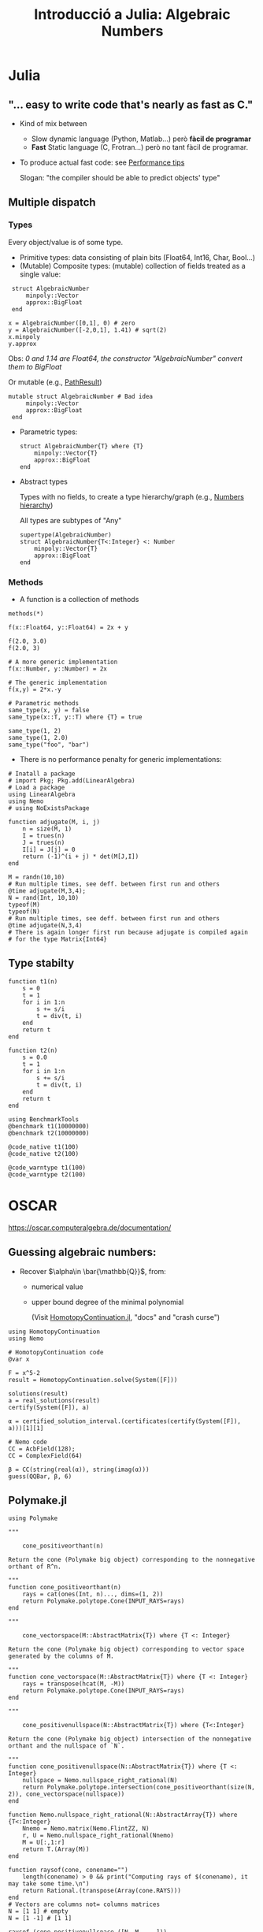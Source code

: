 #+TITLE: Introducció a Julia: Algebraic Numbers

* Julia
** "... easy to write code that's nearly as fast as C."
- Kind of mix between
  - Slow dynamic language (Python, Matlab...) però *fàcil de programar*
  - *Fast* Static language (C, Frotran...) però no tant fàcil de programar.
- To produce actual fast code: see [[https://docs.julialang.org/en/v1/manual/performance-tips/][Performance tips]]

  Slogan: "the compiler should be able to predict objects' type"

** Multiple dispatch
*** Types
Every object/value is of some type.
- Primitive types: data consisting of plain bits (Float64, Int16, Char, Bool...)
- (Mutable) Composite types: (mutable) collection of fields treated as a single value:

#+begin_src julia-vterm :session
 struct AlgebraicNumber
     minpoly::Vector
     approx::BigFloat
 end

x = AlgebraicNumber([0,1], 0) # zero
y = AlgebraicNumber([-2,0,1], 1.41) # sqrt(2)
x.minpoly
y.approx
#+end_src

   Obs: /0 and 1.14 are Float64, the constructor "AlgebraicNumber" convert them to BigFloat/

   Or mutable (e.g., [[file:~/.julia/dev/HomotopyContinuation/src/path_result.jl][PathResult]])

#+begin_src julia-vterm :session
mutable struct AlgebraicNumber # Bad idea
     minpoly::Vector
     approx::BigFloat
 end
#+end_src

- Parametric types:
  
 #+begin_src julia-vterm :session
 struct AlgebraicNumber{T} where {T}
     minpoly::Vector{T}
     approx::BigFloat
 end
#+end_src

- Abstract types

  Types with no fields, to create a type hierarchy/graph (e.g., [[https://upload.wikimedia.org/wikipedia/commons/4/40/Type-hierarchy-for-julia-numbers.png][Numbers hierarchy]])

  All types are subtypes of "Any" 
  
 #+begin_src julia-vterm :session
 supertype(AlgebraicNumber)
 struct AlgebraicNumber{T<:Integer} <: Number
     minpoly::Vector{T}
     approx::BigFloat
 end
#+end_src

#+RESULTS:

*** Methods

- A function is a collection of methods

#+begin_src julia-vterm :session
methods(*)
#+end_src

#+begin_src julia-vterm :session
f(x::Float64, y::Float64) = 2x + y

f(2.0, 3.0)
f(2.0, 3)

# A more generic implementation
f(x::Number, y::Number) = 2x

# The generic implementation
f(x,y) = 2*x.-y

# Parametric methods
same_type(x, y) = false
same_type(x::T, y::T) where {T} = true

same_type(1, 2)
same_type(1, 2.0)
same_type("foo", "bar")
#+end_src

- There is no performance penalty for generic implementations:
 

#+begin_src julia-vterm :session
# Inatall a package
# import Pkg; Pkg.add(LinearAlgebra)
# Load a package
using LinearAlgebra
using Nemo
# using NoExistsPackage

function adjugate(M, i, j)
    n = size(M, 1)
    I = trues(n)
    J = trues(n)
    I[i] = J[j] = 0
    return (-1)^(i + j) * det(M[J,I])
end

M = randn(10,10)
# Run multiple times, see deff. between first run and others
@time adjugate(M,3,4);
N = rand(Int, 10,10)
typeof(M)
typeof(N)
# Run multiple times, see deff. between first run and others
@time adjugate(N,3,4)
# There is again longer first run because adjugate is compiled again
# for the type Matrix{Int64}
#+end_src

#+RESULTS:

** Type stabilty

#+begin_src julia-vterm :session
function t1(n)
    s = 0
    t = 1
    for i in 1:n
        s += s/i
        t = div(t, i)
    end
    return t
end

function t2(n)
    s = 0.0
    t = 1
    for i in 1:n
        s += s/i
        t = div(t, i)
    end
    return t
end

using BenchmarkTools
@benchmark t1(10000000)
@benchmark t2(10000000)

@code_native t1(100)
@code_native t2(100)

@code_warntype t1(100)
@code_warntype t2(100)
#+end_src

#+RESULTS:

* OSCAR

[[https://oscar.computeralgebra.de/documentation/]]

** Guessing algebraic numbers:

- Recover $\alpha\in \bar{\mathbb{Q}}$, from:
  - numerical value
  - upper bound degree of the minimal polynomial 

    (Visit [[https://www.juliahomotopycontinuation.org/][HomotopyContinuation.jl]], "docs" and "crash curse")

#+begin_src julia-vterm :session
using HomotopyContinuation
using Nemo

# HomotopyContinuation code
@var x

F = x^5-2
result = HomotopyContinuation.solve(System([F]))

solutions(result)
a = real_solutions(result)
certify(System([F]), a)

α = certified_solution_interval.(certificates(certify(System([F]), a)))[1][1]

# Nemo code
CC = AcbField(128);
CC = ComplexField(64)

β = CC(string(real(α)), string(imag(α)))
guess(QQBar, β, 6)
#+end_src

** Polymake.jl

#+begin_src julia-vterm :session
using Polymake

"""

    cone_positiveorthant(n)

Return the cone (Polymake big object) corresponding to the nonnegative orthant of R^n.

"""
function cone_positiveorthant(n)
    rays = cat(ones(Int, n)..., dims=(1, 2))
    return Polymake.polytope.Cone(INPUT_RAYS=rays)
end

"""

    cone_vectorspace(M::AbstractMatrix{T}) where {T <: Integer}

Return the cone (Polymake big object) corresponding to vector space generated by the columns of M.

"""
function cone_vectorspace(M::AbstractMatrix{T}) where {T <: Integer}
    rays = transpose(hcat(M, -M))
    return Polymake.polytope.Cone(INPUT_RAYS=rays)
end

"""

    cone_positivenullspace(N::AbstractMatrix{T}) where {T<:Integer}

Return the cone (Polymake big object) intersection of the nonnegative orthant and the nullspace of `N`.

"""
function cone_positivenullspace(N::AbstractMatrix{T}) where {T <: Integer}
    nullspace = Nemo.nullspace_right_rational(N)
    return Polymake.polytope.intersection(cone_positiveorthant(size(N, 2)), cone_vectorspace(nullspace))
end

function Nemo.nullspace_right_rational(N::AbstractArray{T}) where {T<:Integer}
    Nnemo = Nemo.matrix(Nemo.FlintZZ, N)
    r, U = Nemo.nullspace_right_rational(Nnemo)
    M = U[:,1:r]
    return T.(Array(M))
end

function raysof(cone, conename="")
    length(conename) > 0 && print("Computing rays of $(conename), it may take some time.\n")
    return Rational.(transpose(Array(cone.RAYS)))
end
# Vectors are columns not= columns matrices
N = [1 1] # empty
N = [1 -1] # [1 1]

raysof.(cone_positivenullspace.([N, M, ...]))
#+end_src

* AlgebraicNumbers

[[file:~/.julia/dev/AlgebraicNumbers/README.md]]

[[file:~/.julia/dev/AlgebraicNumbers/bostan2006.pdf]]

Implement Arithmetics.jl?

** Basic structure
#+begin_src julia-vterm :session
"""
        AlgebraicNumber

Structure for algebraic numbers. It consists of
   - the minimal polynomial of the number, a vector of fmpz,
   - complex ball containing a certified root of minpoly.


     AlgebraicNumber(x)

Converts `x` to `AlgebraicNumber`, where `x` is of some Julia exact number type,
`Union{S, Rational{S}, Complex{S}, Complex{Rational{S}}} where {S <: Integer}`.
"""
struct AlgebraicNumber <: Number
    minpoly::Vector{fmpz}
    approx::Acb
    # Arblib uses RefVal DEFAULT_PRECISION[] to set new Arb/Acb....
end

getminpoly(an::AlgebraicNumber) = an.minpoly
getapprox(an::AlgebraicNumber) = an.approx

Base.hash(an::AlgebraicNumber, h::UInt) = hash((an.minpoly, an.apprx), h)
Base.show(io::IO, an::AlgebraicNumber) = print(io, "≃" * Arblib.string_nice(an.approx, 20))

const IntOrRat = Union{Integer,Rational}

# Create Algebraic Numbers from Julia exact numbers.
AlgebraicNumber(x::T) where {T <: IntOrRat} = AlgebraicNumber([-numerator(x), denominator(x)], x)

function AlgebraicNumber(x::Complex{T}) where {T <: Integer}
    return isreal(x) ? AlgebraicNumber(real(x)) :
        AlgebraicNumber([imag(x)^2 + real(x)^2, -2 * real(x), one(T)], x)
end

function AlgebraicNumber(x::Complex{Rational{T}}) where {T <: Integer}
    return isreal(x) ? AlgebraicNumber(real(x)) :
        AlgebraicNumber(RatVec([imag(x)^2 + real(x)^2, -2 * real(x), one(T)]), x)
end
#+end_src

** Rarional Vectors

#+begin_src julia-vterm :session
"""
    RatVec{T}

Vectors of eltype `T`.

Used to avoid type piracy in converting them to vectors
of some integer of type multiplying by the lcm of the denominators.
"""
struct RatVec{T} <: AbstractVector{T}
	vec::Vector{T}
end

getvector(v::RatVec) = v.vec

# Base.length(v::RatVec) = Base.length(getvector(v))
# Base.size(v::RatVec) = Base.size(getvector(v))

# Base.eltype(v::RatVec{T}) where T = T

# Base.IndexStyle(::Type{<:RatVec}) = Base.IndexLinear()
# Base.getindex(v::RatVec, i::Int) = Base.getindex(getvector(v), i)

Base.convert(::Type{Vector{T}}, v::RatVec{S}) where {T,S} =
    T.(lcm(denominator.(getvector(v))) .* getvector(v))

#+end_src

** Newton
#+begin_src julia-vterm :session
function poly_to_Newton(coeffs::Vector{T}, N, R, x) where {T}
	# first, make monic.
	mcoeffs = moniccoeffs(coeffs)
	D = degree(mcoeffs)

	# initialize power series polynomials
	A = R(reverse(derivative(mcoeffs)))
	B = R(reverse(mcoeffs))

	b0 = R(poly_inv_from_coeffs(reverse(mcoeffs), D))
	c  = mullow(A, b0, D)

	r = R()
	x_power = R(1)
	x_d = x^D

	step(C) = -mullow(shift_right(B * C, D), b0, D)
	for j = 0:Int(floor(N / D))
		r += c * x_power
		x_power *= x_d
		c = step(c)
	end
	return Nemo.coeffs(r)
end

function Newton_to_poly(N::Vector{T}, D=length(N)) where {T}
	# special case
	n = length(N)
	out = T[0,1]
	if N != [1]
		c = zeros(T, max(D, n)) # The first D~n entries are zero.
		c[end] = one(T)
		for k = 1:n - 1
			next_c = -sum(N[2:(k + 1)] .* c[(end - k + 1):end]) // k
			c[end - k] = next_c
		end
		out = c
	end
	return out
end

#+end_src
** Composed Operations
#+begin_src julia-vterm :session


# # Hadamard (element-wise) product of two polynomials

"""
    factorials(n)

List of the n first factorial numbers, the coefficients of exponential series.
"""
factorials(n) = factorial.(Nemo.FlintZZ.(0:n))
coeffsexp(n) = 1 .// factorials(n)
coeffsinvexp(n) = factorials(n)

Hadamard(coeffs1, coeffs2) = prod.(zip(coeffs1, coeffs2))

# composed product of two polynomials, given as coeffs p and q
function composed_product(coeffsp::Vector{T}, coeffsq::Vector{T}) where {T}
	# compute newton series
	n = degree(coeffsp) * degree(coeffsq) + 1
	R, x = Nemo.PolynomialRing(Nemo.FlintQQ, "x")
	# eats coeffsp::Vector{fmpz}; returns iterator coeffs of poly in R
	coeffsA = poly_to_Newton(coeffsp, n, R, x)
	coeffsB = poly_to_Newton(coeffsq, n, R, x)

	# Hadamard product of the newton series and convert back to polynomial
	coeffsAB = Hadamard(coeffsA, coeffsB)
	coeffspq = Newton_to_poly(coeffsAB, n + 1)

	# convert to integer and return
	return convert(Vector{T}, RatVec(coeffspq))
end

composed_product(p,q) = composed_product(promote(p, q)...)

# composed sum of two polynomials, given as coeffs p and q
function composed_sum(coeffsp::Vector{T}, coeffsq::Vector{T}) where {T}
	# compute newton series
	n = degree(coeffsp) * degree(coeffsq) + 1
	R, x = Nemo.PolynomialRing(Nemo.FlintQQ, "x")
	coeffsA = poly_to_Newton(coeffsp, n, R, x)
	coeffsB = poly_to_Newton(coeffsq, n, R, x)

	# Multiply newton series
	m = Nemo.coeffs(mullow(
		R(Hadamard(coeffsA, coeffsexp(degree(coeffsA)))),
		R(Hadamard(coeffsB, coeffsexp(degree(coeffsB)))),
		n + 1
	))
	# Convert back to polynomial
	pq = Newton_to_poly(Hadamard(m, coeffsinvexp(degree(m))), n + 1)
	# convert to integer and return
	return convert(Vector{T}, RatVec(pq))
end

#+end_src

** Certify

#+begin_src julia-vterm :session
Base.big(z::Acb) = Complex(BigFloat(Arblib.realref(z)), BigFloat(Arblib.imagref(z)))
Base.big(n::fmpz) = BigInt(n)

certify_approx(poly::Vector{fmpz}, approx::Acb) = certify_approx(big.(poly), big.(approx))

function certify_approx(poly::Vector{T}, approx::S) where {T <: Integer,S <: Number}
    out = Acb(0)
    if !(poly ==  T[0,1]) # problem with certification approx
        t = Variable(:t)
        F = System([vec_to_poly(poly, t)], variables=[t])
        out = certify_approx(F, approx)
    end
    return out
end

function certify_approx(F::System, approx::S) where {S <: Number}
    # Maybe use HomotopyContinuation.certify_solution
    certificate = first(certificates(certify(F, [approx]; show_progress=false)))
    return is_certified(certificate) ?
        first(certified_solution_interval(certificate)) :
        throw("Error certifying solution!")
end
#+end_src

